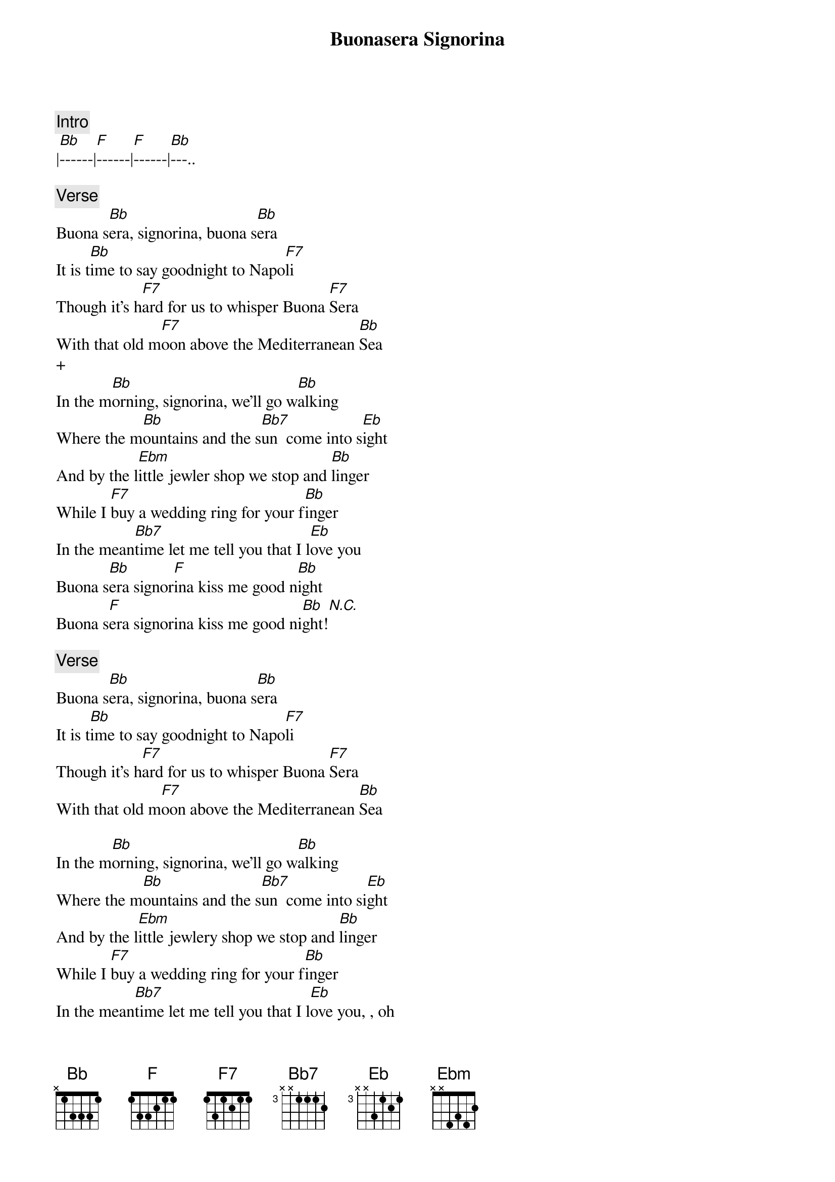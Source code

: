 {title: Buonasera Signorina}
{artist: Michael Bublé}
{comment: Intro}
|[Bb]------|[F]------|[F]------|[Bb]---..

{comment: Verse}
Buona s[Bb]era, signorina, buona s[Bb]era
It is t[Bb]ime to say goodnight to Napo[F7]li
Though it's h[F7]ard for us to whisper Buona [F7]Sera
With that old m[F7]oon above the Mediterranean [Bb]Sea
+
In the m[Bb]orning, signorina, we'll go w[Bb]alking
Where the m[Bb]ountains and the s[Bb7]un  come into s[Eb]ight
And by the l[Ebm]ittle jewler shop we stop and [Bb]linger
While I [F7]buy a wedding ring for your f[Bb]inger
In the mean[Bb7]time let me tell you that I l[Eb]ove you
Buona s[Bb]era signor[F]ina kiss me good n[Bb]ight
Buona s[F]era signorina kiss me good ni[Bb]ght![N.C.]

{comment: Verse}
Buona s[Bb]era, signorina, buona s[Bb]era
It is t[Bb]ime to say goodnight to Napo[F7]li
Though it's h[F7]ard for us to whisper Buona [F7]Sera
With that old m[F7]oon above the Mediterranean [Bb]Sea

In the m[Bb]orning, signorina, we'll go w[Bb]alking
Where the m[Bb]ountains and the s[Bb7]un  come into si[Eb]ght
And by the l[Ebm]ittle jewlery shop we stop and [Bb]linger
While I [F7]buy a wedding ring for your f[Bb]inger
In the mean[Bb7]time let me tell you that I l[Eb]ove you, , oh
Buona s[Bb]era, signo[F7]rina, kiss me good [Bb]nigh[N.C.]t    -----|-----
{comment: Instrumental}
[Bb][F7][Bb][Bb7][Eb][Ebm][Bb][F7][Bb][F7][Bb]

{comment: Outro}
In the m[Bb]orning, signorina, we'll go w[Bb]alking
Where the m[Bb]ountains and the s[Bb7]un  come into si[Eb]ght
And by the l[Ebm]ittle jewlery shop we stop and[Bb]linger
While I [F7]buy a wedding ring for your f[Bb]inger
In the mean[Bb7]time let me tell you that I l[Eb]ove you
Oh, Buona s[Bb]era signor[F]ina kiss me good [N.C.]...(scat singing)[Bb]----